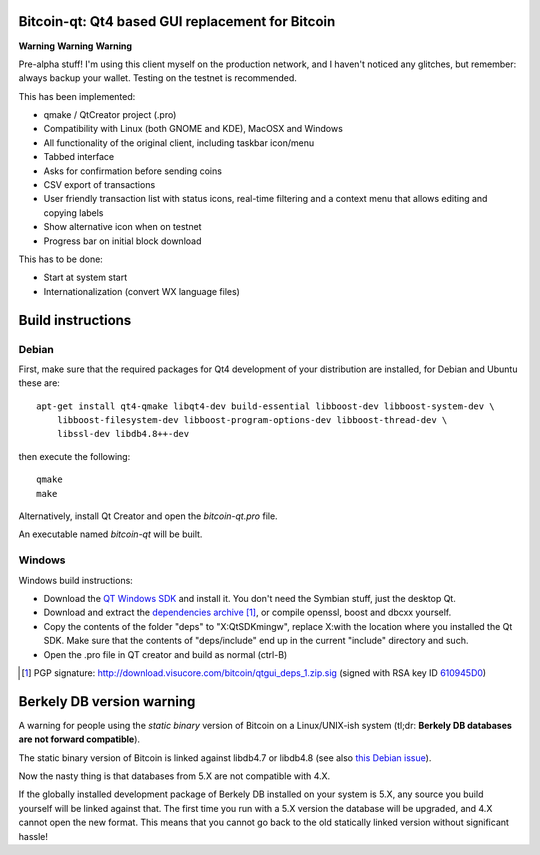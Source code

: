 Bitcoin-qt: Qt4 based GUI replacement for Bitcoin
=================================================

**Warning** **Warning** **Warning**

Pre-alpha stuff! I'm using this client myself on the production network, and I haven't noticed any glitches, but remember: always backup your wallet.
Testing on the testnet is recommended.

This has been implemented:

- qmake / QtCreator project (.pro)

- Compatibility with Linux (both GNOME and KDE), MacOSX and Windows

- All functionality of the original client, including taskbar icon/menu

- Tabbed interface

- Asks for confirmation before sending coins

- CSV export of transactions

- User friendly transaction list with status icons, real-time filtering and a context menu that allows editing and copying labels

- Show alternative icon when on testnet

- Progress bar on initial block download

This has to be done:

- Start at system start

- Internationalization (convert WX language files)


Build instructions 
===================

Debian
-------

First, make sure that the required packages for Qt4 development of your
distribution are installed, for Debian and Ubuntu these are:

::

    apt-get install qt4-qmake libqt4-dev build-essential libboost-dev libboost-system-dev \
        libboost-filesystem-dev libboost-program-options-dev libboost-thread-dev \
        libssl-dev libdb4.8++-dev

then execute the following:

::

    qmake
    make

Alternatively, install Qt Creator and open the `bitcoin-qt.pro` file.

An executable named `bitcoin-qt` will be built.


Windows
--------

Windows build instructions:

- Download the `QT Windows SDK`_ and install it. You don't need the Symbian stuff, just the desktop Qt.

- Download and extract the `dependencies archive`_  [#]_, or compile openssl, boost and dbcxx yourself.

- Copy the contents of the folder "deps" to "X:\QtSDK\mingw", replace X:\ with the location where you installed the Qt SDK. Make sure that the contents of "deps/include" end up in the current "include" directory and such.

- Open the .pro file in QT creator and build as normal (ctrl-B)

.. _`QT Windows SDK`: http://qt.nokia.com/downloads/sdk-windows-cpp
.. _`dependencies archive`: http://download.visucore.com/bitcoin/qtgui_deps_1.zip
.. [#] PGP signature: http://download.visucore.com/bitcoin/qtgui_deps_1.zip.sig (signed with RSA key ID `610945D0`_)
.. _`610945D0`: http://pgp.mit.edu:11371/pks/lookup?op=get&search=0x610945D0

Berkely DB version warning
==========================

A warning for people using the *static binary* version of Bitcoin on a Linux/UNIX-ish system (tl;dr: **Berkely DB databases are not forward compatible**).

The static binary version of Bitcoin is linked against libdb4.7 or libdb4.8 (see also `this Debian issue`_).

Now the nasty thing is that databases from 5.X are not compatible with 4.X. 

If the globally installed development package of Berkely DB installed on your system is 5.X, any source you
build yourself will be linked against that. The first time you run with a 5.X version the database will be upgraded, 
and 4.X cannot open the new format. This means that you cannot go back to the old statically linked version without
significant hassle!

.. _`this Debian issue`: http://bugs.debian.org/cgi-bin/bugreport.cgi?bug=621425
